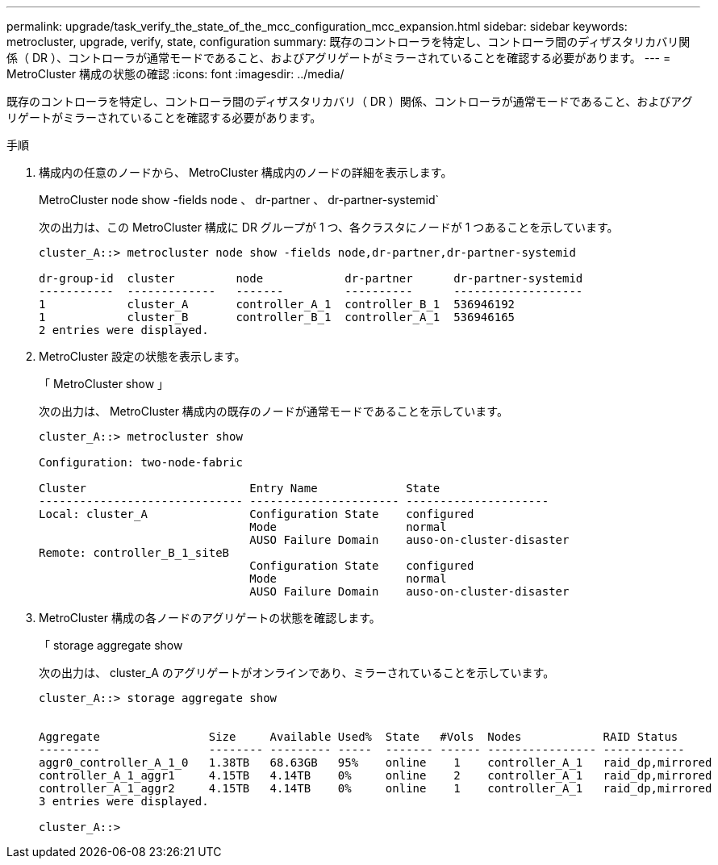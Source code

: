 ---
permalink: upgrade/task_verify_the_state_of_the_mcc_configuration_mcc_expansion.html 
sidebar: sidebar 
keywords: metrocluster, upgrade, verify, state, configuration 
summary: 既存のコントローラを特定し、コントローラ間のディザスタリカバリ関係（ DR ）、コントローラが通常モードであること、およびアグリゲートがミラーされていることを確認する必要があります。 
---
= MetroCluster 構成の状態の確認
:icons: font
:imagesdir: ../media/


[role="lead"]
既存のコントローラを特定し、コントローラ間のディザスタリカバリ（ DR ）関係、コントローラが通常モードであること、およびアグリゲートがミラーされていることを確認する必要があります。

.手順
. 構成内の任意のノードから、 MetroCluster 構成内のノードの詳細を表示します。
+
MetroCluster node show -fields node 、 dr-partner 、 dr-partner-systemid`

+
次の出力は、この MetroCluster 構成に DR グループが 1 つ、各クラスタにノードが 1 つあることを示しています。

+
[listing]
----
cluster_A::> metrocluster node show -fields node,dr-partner,dr-partner-systemid

dr-group-id  cluster         node            dr-partner      dr-partner-systemid
-----------  -------------   -------         ----------      -------------------
1            cluster_A       controller_A_1  controller_B_1  536946192
1            cluster_B       controller_B_1  controller_A_1  536946165
2 entries were displayed.
----
. MetroCluster 設定の状態を表示します。
+
「 MetroCluster show 」

+
次の出力は、 MetroCluster 構成内の既存のノードが通常モードであることを示しています。

+
[listing]
----

cluster_A::> metrocluster show

Configuration: two-node-fabric

Cluster                        Entry Name             State
------------------------------ ---------------------- ---------------------
Local: cluster_A               Configuration State    configured
                               Mode                   normal
                               AUSO Failure Domain    auso-on-cluster-disaster
Remote: controller_B_1_siteB
                               Configuration State    configured
                               Mode                   normal
                               AUSO Failure Domain    auso-on-cluster-disaster
----
. MetroCluster 構成の各ノードのアグリゲートの状態を確認します。
+
「 storage aggregate show

+
次の出力は、 cluster_A のアグリゲートがオンラインであり、ミラーされていることを示しています。

+
[listing]
----
cluster_A::> storage aggregate show


Aggregate                Size     Available Used%  State   #Vols  Nodes            RAID Status
---------                -------- --------- -----  ------- ------ ---------------- ------------
aggr0_controller_A_1_0   1.38TB   68.63GB   95%    online    1    controller_A_1   raid_dp,mirrored
controller_A_1_aggr1     4.15TB   4.14TB    0%     online    2    controller_A_1   raid_dp,mirrored
controller_A_1_aggr2     4.15TB   4.14TB    0%     online    1    controller_A_1   raid_dp,mirrored
3 entries were displayed.

cluster_A::>
----

